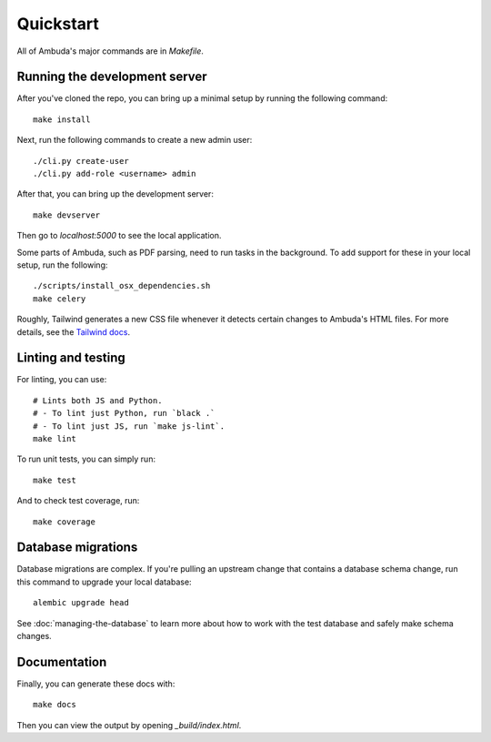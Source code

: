 Quickstart
==========

All of Ambuda's major commands are in `Makefile`.


Running the development server
------------------------------

After you've cloned the repo, you can bring up a minimal setup by running the
following command::

    make install

Next, run the following commands to create a new admin user::

    ./cli.py create-user
    ./cli.py add-role <username> admin

After that, you can bring up the development server::

    make devserver

Then go to `localhost:5000` to see the local application.

Some parts of Ambuda, such as PDF parsing, need to run tasks in the background.
To add support for these in your local setup, run the following::

    ./scripts/install_osx_dependencies.sh
    make celery

Roughly, Tailwind generates a new CSS file whenever it detects certain changes
to Ambuda's HTML files. For more details, see the `Tailwind docs`_.

.. _Tailwind docs: https://tailwindcss.com/docs/


Linting and testing
-------------------

For linting, you can use::

    # Lints both JS and Python.
    # - To lint just Python, run `black .`
    # - To lint just JS, run `make js-lint`.
    make lint

To run unit tests, you can simply run::

    make test

And to check test coverage, run::

    make coverage


Database migrations
-------------------

Database migrations are complex. If you're pulling an upstream change that
contains a database schema change, run this command to upgrade your local
database::

    alembic upgrade head

See :doc:`managing-the-database` to learn more about how to work with the test
database and safely make schema changes.


Documentation
-------------

Finally, you can generate these docs with::

    make docs

Then you can view the output by opening `_build/index.html`.
